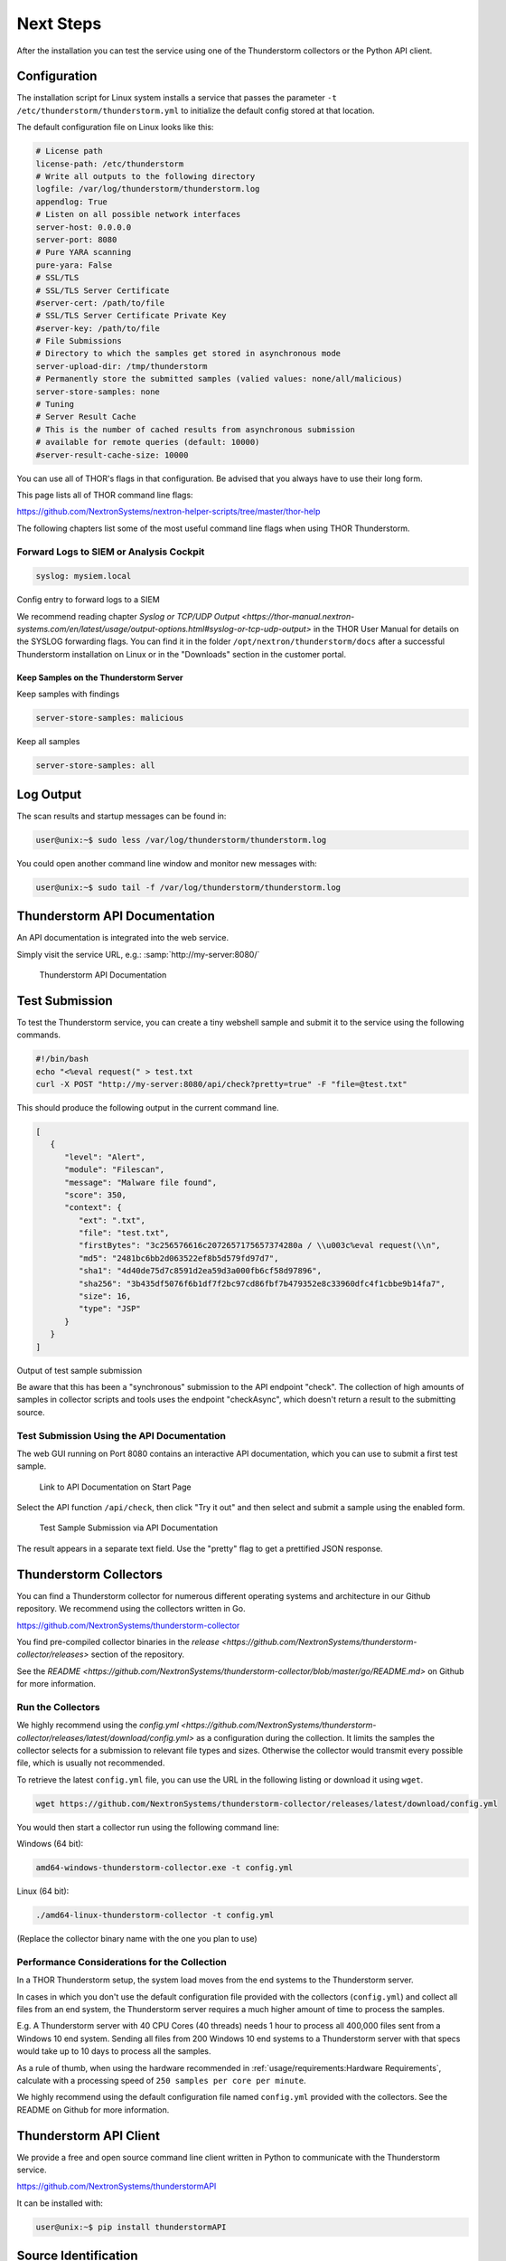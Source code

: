Next Steps
==========

After the installation you can test the service using one of the
Thunderstorm collectors or the Python API client.

Configuration
-------------

The installation script for Linux system installs a service that passes
the parameter ``-t /etc/thunderstorm/thunderstorm.yml`` to initialize
the default config stored at that location.

The default configuration file on Linux looks like this:

.. code-block:: yaml

   # License path
   license-path: /etc/thunderstorm
   # Write all outputs to the following directory
   logfile: /var/log/thunderstorm/thunderstorm.log
   appendlog: True
   # Listen on all possible network interfaces
   server-host: 0.0.0.0
   server-port: 8080
   # Pure YARA scanning
   pure-yara: False
   # SSL/TLS
   # SSL/TLS Server Certificate
   #server-cert: /path/to/file
   # SSL/TLS Server Certificate Private Key
   #server-key: /path/to/file
   # File Submissions
   # Directory to which the samples get stored in asynchronous mode
   server-upload-dir: /tmp/thunderstorm
   # Permanently store the submitted samples (valied values: none/all/malicious)
   server-store-samples: none
   # Tuning
   # Server Result Cache
   # This is the number of cached results from asynchronous submission
   # available for remote queries (default: 10000)
   #server-result-cache-size: 10000

You can use all of THOR's flags in that configuration. Be advised that
you always have to use their long form.

This page lists all of THOR command line flags:

https://github.com/NextronSystems/nextron-helper-scripts/tree/master/thor-help

The following chapters list some of the most useful command line flags
when using THOR Thunderstorm.

Forward Logs to SIEM or Analysis Cockpit
^^^^^^^^^^^^^^^^^^^^^^^^^^^^^^^^^^^^^^^^

.. code-block:: yaml

   syslog: mysiem.local

Config entry to forward logs to a SIEM

We recommend reading chapter
`Syslog or TCP/UDP Output <https://thor-manual.nextron-systems.com/en/latest/usage/output-options.html#syslog-or-tcp-udp-output>`
in the THOR User Manual for details on the SYSLOG forwarding flags.
You can find it in the folder ``/opt/nextron/thunderstorm/docs``
after a successful Thunderstorm installation on Linux or in the
"Downloads" section in the customer portal.

Keep Samples on the Thunderstorm Server
~~~~~~~~~~~~~~~~~~~~~~~~~~~~~~~~~~~~~~~

Keep samples with findings

.. code-block:: yaml

   server-store-samples: malicious

Keep all samples

.. code-block:: yaml

   server-store-samples: all

Log Output
----------

The scan results and startup messages can be found in:

.. code-block:: console
   
   user@unix:~$ sudo less /var/log/thunderstorm/thunderstorm.log

You could open another command line window and monitor new messages
with:

.. code-block:: console
   
   user@unix:~$ sudo tail -f /var/log/thunderstorm/thunderstorm.log

Thunderstorm API Documentation
------------------------------

An API documentation is integrated into the web service.

Simply visit the service URL, e.g.: :samp:`http://my-server:8080/`

.. figure:: ../images/thor_thunderstorm_api.png
   :target: ../_images/thor_thunderstorm_api.png
   :alt: Thunderstorm API Documentation

   Thunderstorm API Documentation

Test Submission
---------------

To test the Thunderstorm service, you can create a tiny webshell sample
and submit it to the service using the following commands.

.. code:: bash
   
   #!/bin/bash
   echo "<%eval request(" > test.txt                               
   curl -X POST "http://my-server:8080/api/check?pretty=true" -F "file=@test.txt"

This should produce the following output in the current command line.

.. code-block:: json
   
   [
      {
         "level": "Alert",
         "module": "Filescan",
         "message": "Malware file found",
         "score": 350,
         "context": {
            "ext": ".txt",
            "file": "test.txt",
            "firstBytes": "3c256576616c2072657175657374280a / \\u003c%eval request(\\n",
            "md5": "2481bc6bb2d063522ef8b5d579fd97d7",
            "sha1": "4d40de75d7c8591d2ea59d3a000fb6cf58d97896",
            "sha256": "3b435df5076f6b1df7f2bc97cd86fbf7b479352e8c33960dfc4f1cbbe9b14fa7",
            "size": 16,
            "type": "JSP"
         }
      }
   ]

Output of test sample submission

Be aware that this has been a "synchronous" submission to the API
endpoint "check". The collection of high amounts of samples in collector
scripts and tools uses the endpoint "checkAsync", which doesn't return a
result to the submitting source.

Test Submission Using the API Documentation
^^^^^^^^^^^^^^^^^^^^^^^^^^^^^^^^^^^^^^^^^^^

The web GUI running on Port 8080 contains an interactive API
documentation, which you can use to submit a first test sample.

.. figure:: ../images/thor_thunderstorm_api_documentation.png
   :target: ../_images/thor_thunderstorm_api_documentation.png
   :alt: Link to API Documentation on Start Page

   Link to API Documentation on Start Page

Select the API function ``/api/check``, then click "Try it out" and then
select and submit a sample using the enabled form.

.. figure:: ../images/thor_thunderstorm_api_check.png
   :target: ../_images/thor_thunderstorm_api_check.png
   :alt: Test Sample Submission via API Documentation

   Test Sample Submission via API Documentation

The result appears in a separate text field. Use the "pretty" flag to
get a prettified JSON response.

Thunderstorm Collectors
-----------------------

You can find a Thunderstorm collector for numerous different operating
systems and architecture in our Github repository. We recommend using the collectors written in Go.

https://github.com/NextronSystems/thunderstorm-collector

You find pre-compiled collector binaries in the `release <https://github.com/NextronSystems/thunderstorm-collector/releases>` section of the repository.

See the `README <https://github.com/NextronSystems/thunderstorm-collector/blob/master/go/README.md>` on Github for more information.

Run the Collectors
^^^^^^^^^^^^^^^^^^

We highly recommend using the `config.yml <https://github.com/NextronSystems/thunderstorm-collector/releases/latest/download/config.yml>` as a configuration during the collection. It limits the samples the collector selects for a submission to relevant file types and sizes. Otherwise the collector would transmit every possible file, which is usually not recommended.

To retrieve the latest ``config.yml`` file, you can use the URL in the following listing or download it using ``wget``.

.. code-block:: console

   wget https://github.com/NextronSystems/thunderstorm-collector/releases/latest/download/config.yml

You would then start a collector run using the following command line:

Windows (64 bit):

.. code-block:: console

   amd64-windows-thunderstorm-collector.exe -t config.yml

Linux (64 bit):

.. code-block:: console

   ./amd64-linux-thunderstorm-collector -t config.yml

(Replace the collector binary name with the one you plan to use)

Performance Considerations for the Collection
^^^^^^^^^^^^^^^^^^^^^^^^^^^^^^^^^^^^^^^^^^^^^

In a THOR Thunderstorm setup, the system load moves from the end systems
to the Thunderstorm server.

In cases in which you don't use the default configuration file provided
with the collectors (``config.yml``) and collect all files from an end
system, the Thunderstorm server requires a much higher amount of time to
process the samples.

E.g. A Thunderstorm server with 40 CPU Cores (40 threads) needs 1 hour
to process all 400,000 files sent from a Windows 10 end system. Sending
all files from 200 Windows 10 end systems to a Thunderstorm server with
that specs would take up to 10 days to process all the samples.

As a rule of thumb, when using the hardware recommended in
:ref:`usage/requirements:Hardware Requirements`, calculate
with a processing speed of ``250 samples per core per minute``.

We highly recommend using the default configuration file named
``config.yml`` provided with the collectors. See the README on Github
for more information.

Thunderstorm API Client
-----------------------

We provide a free and open source command line client written in Python
to communicate with the Thunderstorm service.

https://github.com/NextronSystems/thunderstormAPI

It can be installed with:

.. code-block:: console 
   
   user@unix:~$ pip install thunderstormAPI 

Source Identification
---------------------

The log file generated by THOR Thunderstorm doesn't contain the current
host as hostname in each line. By default, it contains the sending
source's FQDN or IP address if a name cannot be resolved using the
locally configured DNS server.

However, every source can set a "source" value in the request and
overwrite the automatically evaluated hostname. This way users can use
custom values that are evaluated or set on the sending on the end
system.

.. code-block:: console
   
   user@unix:~$ curl -X POST "http://myserver:8080/api/check?source=test" -F "file=@sample.exe"

Synchronous and Asynchronous Mode
---------------------------------

It is also important to mention that THOR Thunderstorm supports two ways
to submit samples, a synchronous and an asynchronous mode.

The default is synchronous submission. In this mode, the sender waits
for the scan result, which can be empty in case of no detection or
contains match elements in cases in which a threat could be identified.

In asynchronous mode, the submitter doesn't wait for the scan result but
always gets a send receipt with an id, which can just be discarded or
used to query the service at a later point in time. This mode is best
for use cases in which the submitter doesn't need to know the scan
results and batch submission should be as fast as possible.

.. list-table::
   :header-rows: 1
   :widths: 25, 40, 35

   * - 
     - Synchronous
     - Asynchronous
   * - Server API Endpoint
     - /api/check
     - /api/checkAsync
   * - ThunderstormAPI Client Parameter
     -
     - --asyn
   * - Advantage
     - Returns Scan Result
     - Faster Submission
   * - Disadvantage
     - Client waits for result of each sample
     - No immediate scan result on the client side

In asynchronous mode, the Thunderstorm service keeps the samples in a
queue on disk and processes them one by one as soon as a thread has time
to scan them. The number of files in this queue can be queried at the
status endpoint ``/api/status`` and checked on the landing page of the
web GUI.

In environments in which the Thunderstorm service is used to handle
synchronous and asynchronous requests at the same time, it is possible
that all threads are busy processing cached asynchronous samples and not
more synchronous requests are possible.

In this case use the ``--sync-only-threads`` flag to reserve a number of
threads for synchronous requests. (e.g. ``--threads 40 --sync-only-threads 10``)

Performance Tests
-----------------

Performance tests showed the differences between the two submission
modes.

In Synchronous mode, sample transmission and server processing take
exactly the same time since the client always waits for the scan result.
In asynchronous mode, the sample transmission takes much less time, but
the processing on the server takes a bit longer, since the sever caches
the samples on disk.

.. list-table::
   :header-rows: 1
   :widths: 40, 30, 30

   * - 
     - Synchronous
     - Asynchronous
   * - Client Transmission
     - 40 minutes
     - 18 minutes
   * - Server Processing
     -
     - 46 minutes
   * - Total Time
     - 40 minutes
     - 46 minutes

SSL/TLS
-------

We do not recommend the use of SSL/TLS since it impacts the submission
performance. In cases in which you transfer files through networks with
IDS/IPS appliances, the submission in an SSL/TLS protected tunnel
prevents IDS alerts and connection resets by the IPS.

Depending on the average size of the samples, the submission frequency
and the number of different sources that submit samples, the
transmission could take up to twice as much time.

Note: The thunderstormAPI client doesn't verify the server's certificate
by default as in this special case, secrecy isn't important. The main
goal of the SSL/TLS encryption is an obscured method to transport
potentially malicious samples over network segments that could be
monitored by IDS/IPS systems. You can activate certificate checks with
the ``--verify`` command line flag or ``verify`` parameter in API
library's method respectively.

